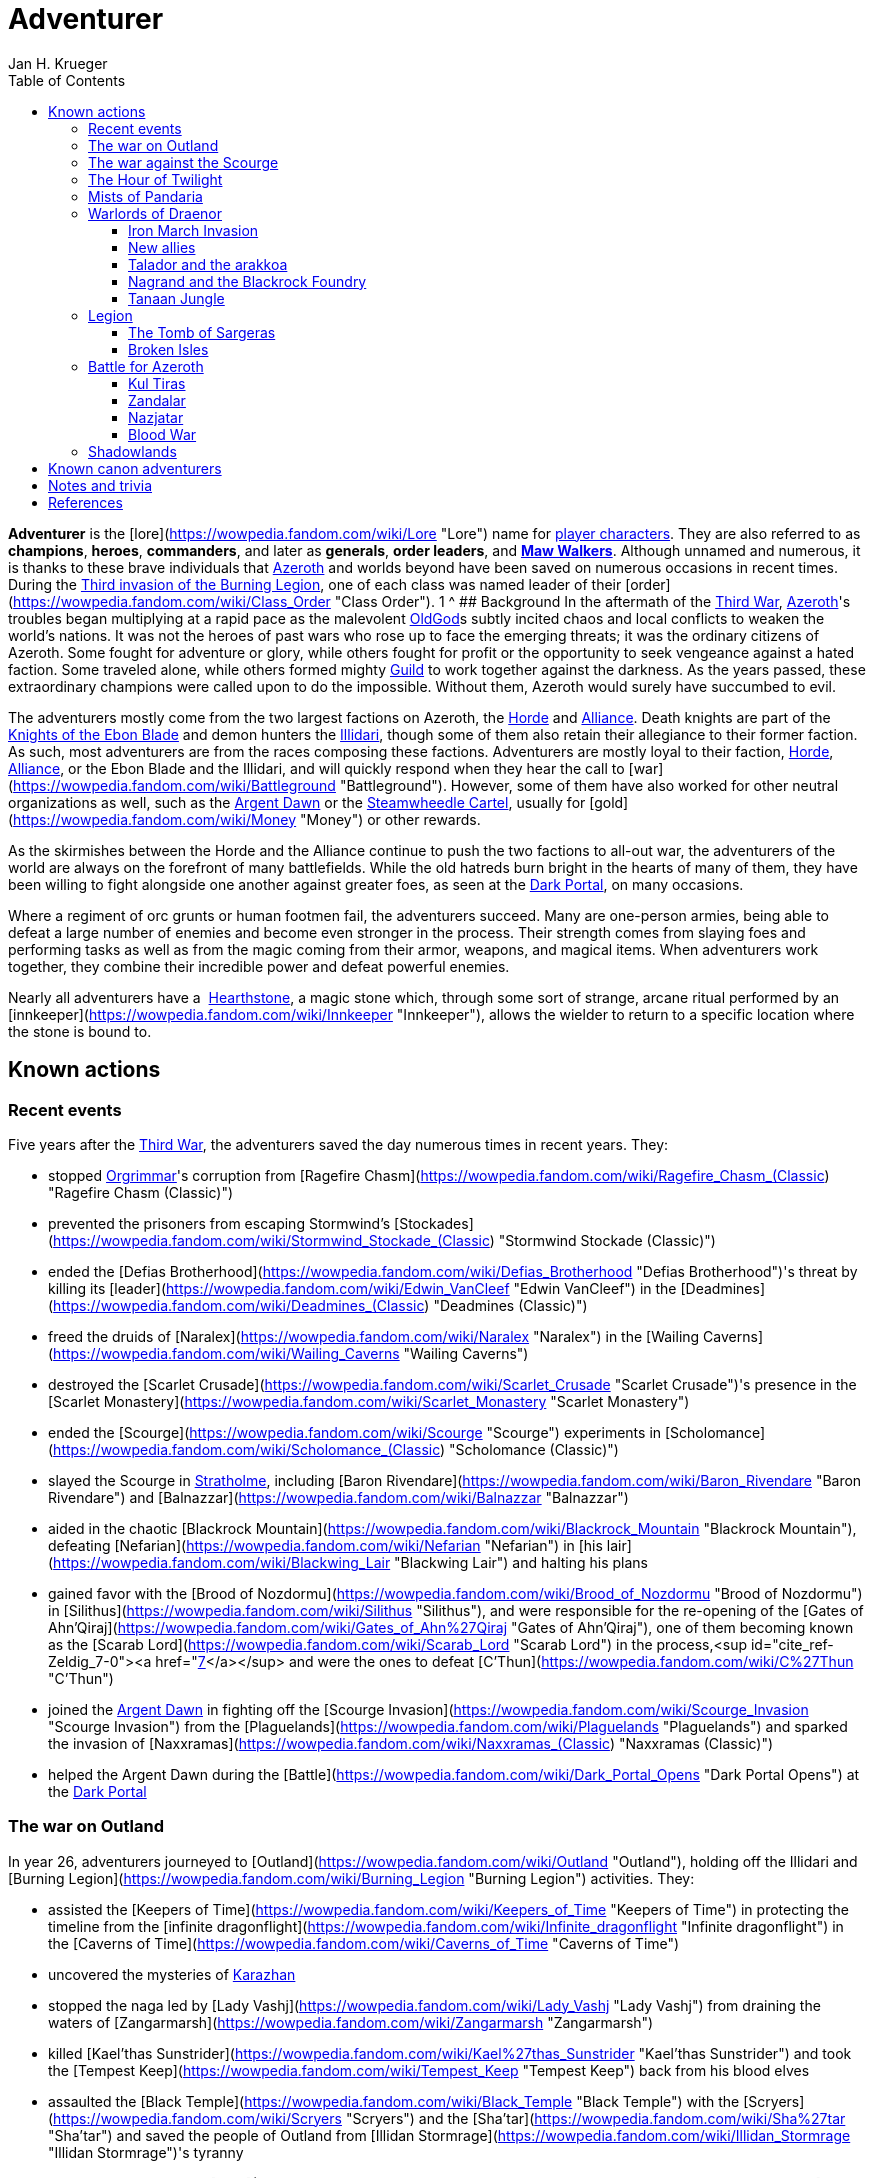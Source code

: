 = {subject}
Jan H. Krueger
:subject: Adventurer
:doctype: article
:confidentiality: Open
:listing-caption: Listing
:toc:
:toclevels: 3

**Adventurer** is the [lore](https://wowpedia.fandom.com/wiki/Lore "Lore") name for xref:PlayerCharacter.adoc[player characters]. They are also referred to as **champions**, **heroes**, **commanders**, and later as **generals**, **order leaders**, and **xref:MawWalker.adoc[Maw Walkers]**. Although unnamed and numerous, it is thanks to these brave individuals that xref:Azeroth.adoc[Azeroth] and worlds beyond have been saved on numerous occasions in recent times. During the xref:ThirdInvasionOfTheBurningLegion.adoc[Third invasion of the Burning Legion], one of each class was named leader of their [order](https://wowpedia.fandom.com/wiki/Class_Order "Class Order").
1   ^
## Background
In the aftermath of the xref:ThirdWar.adoc[Third War], xref:Azeroth.adoc[Azeroth]'s troubles began multiplying at a rapid pace as the malevolent xref:OldGod.adoc[OldGod]s subtly incited chaos and local conflicts to weaken the world's nations. It was not the heroes of past wars who rose up to face the emerging threats; it was the ordinary citizens of Azeroth. Some fought for adventure or glory, while others fought for profit or the opportunity to seek vengeance against a hated faction. Some traveled alone, while others formed mighty xref:Guild.adoc[Guild] to work together against the darkness. As the years passed, these extraordinary champions were called upon to do the impossible. Without them, Azeroth would surely have succumbed to evil.

The adventurers mostly come from the two largest factions on Azeroth, the xref:Horde.adoc[Horde] and xref:Alliance.adoc[Alliance]. Death knights are part of the xref:KnightsOfTheEbonBlade.adoc[Knights of the Ebon Blade] and demon hunters the xref:Illidari.adoc[Illidari], though some of them also retain their allegiance to their former faction. As such, most adventurers are from the races composing these factions. Adventurers are mostly loyal to their faction, xref:Horde.adoc[Horde], xref:Alliance.adoc[Alliance], or the Ebon Blade and the Illidari, and will quickly respond when they hear the call to [war](https://wowpedia.fandom.com/wiki/Battleground "Battleground"). However, some of them have also worked for other neutral organizations as well, such as the xref:ArgentDawn.adoc[Argent Dawn] or the xref:SteamwheedleCartel.adoc[Steamwheedle Cartel], usually for [gold](https://wowpedia.fandom.com/wiki/Money "Money") or other rewards.

As the skirmishes between the Horde and the Alliance continue to push the two factions to all-out war, the adventurers of the world are always on the forefront of many battlefields. While the old hatreds burn bright in the hearts of many of them, they have been willing to fight alongside one another against greater foes, as seen at the xref:DarkPortal.adoc[Dark Portal], on many occasions.

Where a regiment of orc grunts or human footmen fail, the adventurers succeed. Many are one-person armies, being able to defeat a large number of enemies and become even stronger in the process. Their strength comes from slaying foes and performing tasks as well as from the magic coming from their armor, weapons, and magical items. When adventurers work together, they combine their incredible power and defeat powerful enemies.

Nearly all adventurers have a  xref:Hearthstone.adoc[Hearthstone], a magic stone which, through some sort of strange, arcane ritual performed by an [innkeeper](https://wowpedia.fandom.com/wiki/Innkeeper "Innkeeper"), allows the wielder to return to a specific location where the stone is bound to.

## Known actions

### Recent events

Five years after the xref:ThirdWar.adoc[Third War], the adventurers saved the day numerous times in recent years. They:

-   stopped xref:Orgrimmar.adoc[Orgrimmar]'s corruption from [Ragefire Chasm](https://wowpedia.fandom.com/wiki/Ragefire_Chasm_(Classic) "Ragefire Chasm (Classic)")
-   prevented the prisoners from escaping Stormwind's [Stockades](https://wowpedia.fandom.com/wiki/Stormwind_Stockade_(Classic) "Stormwind Stockade (Classic)")
-   ended the [Defias Brotherhood](https://wowpedia.fandom.com/wiki/Defias_Brotherhood "Defias Brotherhood")'s threat by killing its [leader](https://wowpedia.fandom.com/wiki/Edwin_VanCleef "Edwin VanCleef") in the [Deadmines](https://wowpedia.fandom.com/wiki/Deadmines_(Classic) "Deadmines (Classic)")
-   freed the druids of [Naralex](https://wowpedia.fandom.com/wiki/Naralex "Naralex") in the [Wailing Caverns](https://wowpedia.fandom.com/wiki/Wailing_Caverns "Wailing Caverns")
-   destroyed the [Scarlet Crusade](https://wowpedia.fandom.com/wiki/Scarlet_Crusade "Scarlet Crusade")'s presence in the [Scarlet Monastery](https://wowpedia.fandom.com/wiki/Scarlet_Monastery "Scarlet Monastery")
-   ended the [Scourge](https://wowpedia.fandom.com/wiki/Scourge "Scourge") experiments in [Scholomance](https://wowpedia.fandom.com/wiki/Scholomance_(Classic) "Scholomance (Classic)")
-   slayed the Scourge in xref:Stratholme.adoc[Stratholme], including [Baron Rivendare](https://wowpedia.fandom.com/wiki/Baron_Rivendare "Baron Rivendare") and [Balnazzar](https://wowpedia.fandom.com/wiki/Balnazzar "Balnazzar")
-   aided in the chaotic [Blackrock Mountain](https://wowpedia.fandom.com/wiki/Blackrock_Mountain "Blackrock Mountain"), defeating [Nefarian](https://wowpedia.fandom.com/wiki/Nefarian "Nefarian") in [his lair](https://wowpedia.fandom.com/wiki/Blackwing_Lair "Blackwing Lair") and halting his plans
-   gained favor with the [Brood of Nozdormu](https://wowpedia.fandom.com/wiki/Brood_of_Nozdormu "Brood of Nozdormu") in [Silithus](https://wowpedia.fandom.com/wiki/Silithus "Silithus"), and were responsible for the re-opening of the [Gates of Ahn'Qiraj](https://wowpedia.fandom.com/wiki/Gates_of_Ahn%27Qiraj "Gates of Ahn'Qiraj"), one of them becoming known as the [Scarab Lord](https://wowpedia.fandom.com/wiki/Scarab_Lord "Scarab Lord") in the process,<sup id="cite_ref-Zeldig_7-0"><a href="https://wowpedia.fandom.com/wiki/Adventurer#cite_note-Zeldig-7">[7]</a></sup> and were the ones to defeat [C'Thun](https://wowpedia.fandom.com/wiki/C%27Thun "C'Thun")
-   joined the xref:ArgentDawn.adoc[Argent Dawn] in fighting off the [Scourge Invasion](https://wowpedia.fandom.com/wiki/Scourge_Invasion "Scourge Invasion") from the [Plaguelands](https://wowpedia.fandom.com/wiki/Plaguelands "Plaguelands") and sparked the invasion of [Naxxramas](https://wowpedia.fandom.com/wiki/Naxxramas_(Classic) "Naxxramas (Classic)")
-   helped the Argent Dawn during the [Battle](https://wowpedia.fandom.com/wiki/Dark_Portal_Opens "Dark Portal Opens") at the xref:DarkPortal.adoc[Dark Portal]

### The war on Outland

In year 26, adventurers journeyed to [Outland](https://wowpedia.fandom.com/wiki/Outland "Outland"), holding off the Illidari and [Burning Legion](https://wowpedia.fandom.com/wiki/Burning_Legion "Burning Legion") activities. They:

-   assisted the [Keepers of Time](https://wowpedia.fandom.com/wiki/Keepers_of_Time "Keepers of Time") in protecting the timeline from the [infinite dragonflight](https://wowpedia.fandom.com/wiki/Infinite_dragonflight "Infinite dragonflight") in the [Caverns of Time](https://wowpedia.fandom.com/wiki/Caverns_of_Time "Caverns of Time")
-   uncovered the mysteries of xref:Karazhan.adoc[Karazhan]
-   stopped the naga led by [Lady Vashj](https://wowpedia.fandom.com/wiki/Lady_Vashj "Lady Vashj") from draining the waters of [Zangarmarsh](https://wowpedia.fandom.com/wiki/Zangarmarsh "Zangarmarsh")
-   killed [Kael'thas Sunstrider](https://wowpedia.fandom.com/wiki/Kael%27thas_Sunstrider "Kael'thas Sunstrider") and took the [Tempest Keep](https://wowpedia.fandom.com/wiki/Tempest_Keep "Tempest Keep") back from his blood elves
-   assaulted the [Black Temple](https://wowpedia.fandom.com/wiki/Black_Temple "Black Temple") with the [Scryers](https://wowpedia.fandom.com/wiki/Scryers "Scryers") and the [Sha'tar](https://wowpedia.fandom.com/wiki/Sha%27tar "Sha'tar") and saved the people of Outland from [Illidan Stormrage](https://wowpedia.fandom.com/wiki/Illidan_Stormrage "Illidan Stormrage")'s tyranny
-   (some) were blessed by [A'dal](https://wowpedia.fandom.com/wiki/A%27dal "A'dal") himself and granted the title of [Hand of A'dal](https://wowpedia.fandom.com/wiki/Hand_of_A%27dal "Hand of A'dal").<sup id="cite_ref-Zeldig_7-1"><a href="https://wowpedia.fandom.com/wiki/Adventurer#cite_note-Zeldig-7">[7]</a></sup>
-   prevented another large-scale invasion of Azeroth by the Burning Legion when they fought alongside the [Shattered Sun Offensive](https://wowpedia.fandom.com/wiki/Shattered_Sun_Offensive "Shattered Sun Offensive") to repel [Kil'jaeden](https://wowpedia.fandom.com/wiki/Kil%27jaeden "Kil'jaeden"), and restore the [Sunwell](https://wowpedia.fandom.com/wiki/Sunwell "Sunwell")

### The war against the Scourge

In year 27, adventurers:

-   fought the xref:Scourge.adoc[Scourge] in xref:Northrend.adoc[Northrend]
-   participated in the xref:NexusWar.adoc[Nexus War]
-   drove back the xref:OldGod.adoc[OldGod] xref:YoggSaron.adoc[Yogg-Saron] with the help of the xref:Alliance.adoc[Alliance], the xref:Horde.adoc[Horde] and the xref:KirinTor.adoc[Kirin Tor]
-   braved the [Argent Tournament](https://wowpedia.fandom.com/wiki/Argent_Tournament "Argent Tournament")
-   participated in the assault on [Icecrown Citadel](https://wowpedia.fandom.com/wiki/Icecrown_Citadel "Icecrown Citadel"), which culminated in the defeat of the [Lich King](https://wowpedia.fandom.com/wiki/Lich_King "Lich King") alongside [Tirion Fordring](https://wowpedia.fandom.com/wiki/Tirion_Fordring "Tirion Fordring") and the [Ashen Verdict](https://wowpedia.fandom.com/wiki/Ashen_Verdict "Ashen Verdict").
    -   The Lich King originally planned to lure the adventurers and kill them in order to raise them as his champions which he would send to conquer Azeroth.<sup id="cite_ref-8"><a href="https://wowpedia.fandom.com/wiki/Adventurer#cite_note-8">[8]</a></sup>
-   made great strides ingratiating the mortal races to the [dragonflights](https://wowpedia.fandom.com/wiki/Dragonflight "Dragonflight") by:
    -   helping prevent the remains of the giant [Galakrond](https://wowpedia.fandom.com/wiki/Galakrond "Galakrond") from being unearthed by the Scourge
    -   destroyed a clutch of twisted progeny of [Deathwing](https://wowpedia.fandom.com/wiki/Deathwing "Deathwing"), [twilight dragons](https://wowpedia.fandom.com/wiki/Twilight_dragonflight "Twilight dragonflight"), in the [Obsidian Sanctum](https://wowpedia.fandom.com/wiki/Obsidian_Sanctum "Obsidian Sanctum")
    -   defeating the [Black dragonflight](https://wowpedia.fandom.com/wiki/Black_dragonflight "Black dragonflight") and their commander [Halion](https://wowpedia.fandom.com/wiki/Halion "Halion") at the [Ruby Sanctum](https://wowpedia.fandom.com/wiki/Ruby_Sanctum "Ruby Sanctum") and saving the [red dragonflight](https://wowpedia.fandom.com/wiki/Red_dragonflight "Red dragonflight")'s eggs
-   participated in the liberation of the [Echo Isles](https://wowpedia.fandom.com/wiki/Zalazane%27s_Fall "Zalazane's Fall") and [Gnomeregan](https://wowpedia.fandom.com/wiki/Operation:_Gnomeregan "Operation: Gnomeregan")

### The Hour of Twilight

[![Cataclysm](https://static.wikia.nocookie.net/wowpedia/images/e/ef/Cata-Logo-Small.png/revision/latest?cb=20120818171714)](https://wowpedia.fandom.com/wiki/World_of_Warcraft:_Cataclysm "Cataclysm") **This section concerns content related to _[Cataclysm](https://wowpedia.fandom.com/wiki/World_of_Warcraft:_Cataclysm "World of Warcraft: Cataclysm")_.**

After the battle-hardened adventurers of Azeroth triumphed against the Scourge, another major threat arose in year 28, the return of [Deathwing](https://wowpedia.fandom.com/wiki/Deathwing "Deathwing"). Adventurers thus:

-   fought off the elementals of Azeroth's invasion called the [Elemental Unrest](https://wowpedia.fandom.com/wiki/Elemental_Unrest "Elemental Unrest")
-   summoned back into Azeroth the [Ancients](https://wowpedia.fandom.com/wiki/Ancient_Guardian "Ancient Guardian") to aid in defense of [Hyjal](https://wowpedia.fandom.com/wiki/Mount_Hyjal "Mount Hyjal") against [Ragnaros](https://wowpedia.fandom.com/wiki/Ragnaros "Ragnaros")'s forces
-   pushed the Twilight's Hammer out of [Mount Hyjal](https://wowpedia.fandom.com/wiki/Mount_Hyjal "Mount Hyjal")
-   joined forces with [Thrall](https://wowpedia.fandom.com/wiki/Thrall "Thrall") and the [Earthen Ring](https://wowpedia.fandom.com/wiki/Earthen_Ring "Earthen Ring") to repair the [World Pillar](https://wowpedia.fandom.com/wiki/World_Pillar "World Pillar"), battling the Twilight's Hammer in [Deepholm](https://wowpedia.fandom.com/wiki/Deepholm "Deepholm") to recover the broken pieces, while renewing trust between [Therazane](https://wowpedia.fandom.com/wiki/Therazane "Therazane") and the mortal races.
-   the [naga](https://wowpedia.fandom.com/wiki/Naga "Naga"), allied with Deathwing and the Twilight's Hammer, began waging a war against xref:Neptulon.adoc[Neptulon], in an effort to take control of the seas themselves. The Naga invaded the [Abyssal Maw](https://wowpedia.fandom.com/wiki/Abyssal_Maw "Abyssal Maw") and forced Neptulon into hiding with the help the kraken of [Ozumat](https://wowpedia.fandom.com/wiki/Ozumat "Ozumat"). Inside the Abyssal Maw, heroes helped Neptulon as he cleansed the waters, defeating the kraken who fled the battle.
-   after having allied with [those who refused the gift](https://wowpedia.fandom.com/wiki/Ramkahen_tribe "Ramkahen tribe") of [Al'Akir](https://wowpedia.fandom.com/wiki/Al%27Akir "Al'Akir") against [those who accepted it](https://wowpedia.fandom.com/wiki/Neferset_tribe "Neferset tribe"), adventurers managed to bring the fight into the [elemental lord's lair](https://wowpedia.fandom.com/wiki/Throne_of_the_Four_Winds "Throne of the Four Winds") and slew him
-   besieged the dire [Twilight Citadel](https://wowpedia.fandom.com/wiki/Twilight_Citadel "Twilight Citadel"), entrance to the [Bastion of Twilight](https://wowpedia.fandom.com/wiki/Bastion_of_Twilight "Bastion of Twilight"), and made it to xref:Chogall.adoc[Cho'gall], killing him and afterwards [Sinestra](https://wowpedia.fandom.com/wiki/Sinestra "Sinestra") who was hidden under the great spire
-   in the midst of this crisis, the xref:Zandalari.adoc[Zandalari], with their homeland destroyed by the xref:CataclysmEvent.adoc[cataclysm], united many of the trolls, seeking to create another [Troll Empire](https://wowpedia.fandom.com/wiki/Troll#The_Twin_Empires "Troll"). Thanks to the warning of [Vol'jin](https://wowpedia.fandom.com/wiki/Vol%27jin "Vol'jin") and the [Darkspear tribe](https://wowpedia.fandom.com/wiki/Darkspear_tribe "Darkspear tribe"), the adventurers managed to stop them and launched invasions of [Zul'Aman](https://wowpedia.fandom.com/wiki/Zul%27Aman "Zul'Aman") and [Zul'Gurub](https://wowpedia.fandom.com/wiki/Zul%27Gurub "Zul'Gurub")
-   [Malfurion Stormrage](https://wowpedia.fandom.com/wiki/Malfurion_Stormrage "Malfurion Stormrage"), [Hamuul Runetotem](https://wowpedia.fandom.com/wiki/Hamuul_Runetotem "Hamuul Runetotem") and [Cenarius](https://wowpedia.fandom.com/wiki/Cenarius "Cenarius") led a charge against Ragnaros in [Sulfuron Spire](https://wowpedia.fandom.com/wiki/Sulfuron_Spire "Sulfuron Spire"), driving him back to the [Firelands](https://wowpedia.fandom.com/wiki/Firelands "Firelands")<sup id="cite_ref-9"><a href="https://wowpedia.fandom.com/wiki/Adventurer#cite_note-9">[9]</a></sup>
-   adventurers then helped the [Avengers of Hyjal](https://wowpedia.fandom.com/wiki/Avengers_of_Hyjal "Avengers of Hyjal") at the [Molten Front](https://wowpedia.fandom.com/wiki/Molten_Front "Molten Front")
-   assaulted the Firelord himself on his throne, killing him once and for all
-   helped xref:Kalecgos.adoc[Kalecgos] of the [Blue Dragonflight](https://wowpedia.fandom.com/wiki/Blue_Dragonflight "Blue Dragonflight") expose [Arygos](https://wowpedia.fandom.com/wiki/Arygos "Arygos")'s betrayal, allowing Kalec to be chosen as the new Aspect of Magic
-   went back to the past and retrieved the [Demon Soul](https://wowpedia.fandom.com/wiki/Demon_Soul "Demon Soul")
-   defeated the leader of the [infinite dragonflight](https://wowpedia.fandom.com/wiki/Infinite_dragonflight "Infinite dragonflight"), xref:Murozond.adoc[Murozond]
-   helped [Thrall](https://wowpedia.fandom.com/wiki/Hour_of_Twilight_(instance) "Hour of Twilight (instance)") reach the Aspects, since Deathwing, aware of the [Dragon Aspects](https://wowpedia.fandom.com/wiki/Dragon_Aspects "Dragon Aspects")' intentions, had launched a massive assault on [Wyrmrest Temple](https://wowpedia.fandom.com/wiki/Wyrmrest_Temple "Wyrmrest Temple") to prevent Thrall from handing them the Dragon Soul.
-   using a powerful [Alliance gunship](https://wowpedia.fandom.com/wiki/The_Skyfire "The Skyfire"), got on the [back of the mighty aspect](https://wowpedia.fandom.com/wiki/Spine_of_Deathwing "Spine of Deathwing"), dismantled his armor, and allowed Thrall to blast a hole through his chest with the Dragon Soul. With the assistance of Thrall and the Dragon Aspects, they defeated the fallen Aspect for good.

### Mists of Pandaria

Immediately after the fall of Deathwing and his servants, the adventurers' respective leaders dedicated their factions [completely to war](https://wowpedia.fandom.com/wiki/Alliance-Horde_war "Alliance-Horde war"). The agents of the Horde infiltrated [Theramore](https://wowpedia.fandom.com/wiki/Theramore "Theramore"), resulting in its utter destruction. They later accidentally rediscovered the mythical and long-forgotten lands of [Pandaria](https://wowpedia.fandom.com/wiki/Pandaria "Pandaria"), a continent far to the south that had until now been shrouded in magical mists and touched by the ancient malevolence known only as the [sha](https://wowpedia.fandom.com/wiki/Sha "Sha").

With both factions landing on Pandaria, adventurers rediscovered the ancient xref:Pandaren.adoc[Pandaren], whose wisdom helped guide them to new destinies: the [Pandaren Empire](https://wowpedia.fandom.com/wiki/Pandaren_Empire "Pandaren Empire")'s ancient enemy, the [Mantid](https://wowpedia.fandom.com/wiki/Mantid "Mantid"), and their legendary oppressors, the enigmatic [mogu](https://wowpedia.fandom.com/wiki/Mogu "Mogu").

As conflicts heated up between the Alliance and Horde, the land changed over time, with subsequent events escalating the conflict between Alliance leader [Varian Wrynn](https://wowpedia.fandom.com/wiki/Varian_Wrynn "Varian Wrynn") and the increasingly unbalanced Horde Warchief [Garrosh Hellscream](https://wowpedia.fandom.com/wiki/Garrosh_Hellscream "Garrosh Hellscream"), eventually leading to a schism within the Horde itself.

As civil war wracked the Horde, the Alliance and those in the Horde opposed to Hellscream's violent uprising [joined forces](https://wowpedia.fandom.com/wiki/Escalation "Escalation") to take [the battle directly to the enemy](https://wowpedia.fandom.com/wiki/Siege_of_Orgrimmar "Siege of Orgrimmar"), leading to direct confrontation with Hellscream and his Sha-touched allies in a concluding showdown deep within the bowels of Orgrimmar itself.

### Warlords of Draenor

#### Iron March Invasion

Months after Garrosh Hellscream's mysterious escape from his trial, the Dark Portal suddenly turned red and a seemingly endless and technologically advanced army of orcs calling itself the [Iron Horde](https://wowpedia.fandom.com/wiki/Iron_Horde "Iron Horde") poured through it into the [Blasted Lands](https://wowpedia.fandom.com/wiki/Blasted_Lands "Blasted Lands"). The combined forces of the Alliance and Horde were able to push the invasion back to the portal and break through to the other side, along with [Thrall](https://wowpedia.fandom.com/wiki/Thrall "Thrall"), [Khadgar](https://wowpedia.fandom.com/wiki/Khadgar "Khadgar"), and a number of other heroes of Azeroth. On the other side of the portal they recognized Draenor - not the broken world of Outland, but a living, breathing world free of fel corruption — and an even more massive army than they imagined. Securing the immediate area, it was discovered that [Gul'dan](https://wowpedia.fandom.com/wiki/Gul%27dan_(alternate_universe) "Gul'dan (alternate universe)"), [Teron'gor](https://wowpedia.fandom.com/wiki/Teron%27gor "Teron'gor"), and [Cho'gall](https://wowpedia.fandom.com/wiki/Cho%27gall_(alternate_universe) "Cho'gall (alternate universe)") were imprisoned beneath and their fel magic was powering the portal to Azeroth. In a decision that would later have dire consequences, the champions chose to release the warlocks, disabling the portal.

As the Iron Horde fell upon them in insurmountable numbers, the champions fled through the [Tanaan Jungle](https://wowpedia.fandom.com/wiki/Tanaan_Jungle "Tanaan Jungle"). The leaders of this Iron Horde brought their forces to bear against the intruders in pursuit. Chieftains [Kilrogg Deadeye](https://wowpedia.fandom.com/wiki/Kilrogg_Deadeye_(alternate_universe) "Kilrogg Deadeye (alternate universe)") of the [Bleeding Hollow](https://wowpedia.fandom.com/wiki/Bleeding_Hollow_clan_(alternate_universe) "Bleeding Hollow clan (alternate universe)"), [Kargath Bladefist](https://wowpedia.fandom.com/wiki/Kargath_Bladefist_(alternate_universe) "Kargath Bladefist (alternate universe)") of the [Shattered Hand](https://wowpedia.fandom.com/wiki/Shattered_Hand_clan_(alternate_universe) "Shattered Hand clan (alternate universe)"), [Ner'zhul](https://wowpedia.fandom.com/wiki/Ner%27zhul_(alternate_universe) "Ner'zhul (alternate universe)") of the [Shadowmoon](https://wowpedia.fandom.com/wiki/Shadowmoon_clan_(alternate_universe) "Shadowmoon clan (alternate universe)"), [Blackhand](https://wowpedia.fandom.com/wiki/Blackhand_(alternate_universe) "Blackhand (alternate universe)") of the [Blackrock](https://wowpedia.fandom.com/wiki/Blackrock_clan_(alternate_universe) "Blackrock clan (alternate universe)") and the Warchief above them all [Grommash Hellscream](https://wowpedia.fandom.com/wiki/Grommash_Hellscream_(alternate_universe) "Grommash Hellscream (alternate universe)") of the [Warsong](https://wowpedia.fandom.com/wiki/Warsong_clan_(alternate_universe) "Warsong clan (alternate universe)") attacked the champions with their armies. In spite of the Iron Horde's defenses, the champions were able to destroy the Dark Portal on the Draenor side, buying time for leaders back in Azeroth to develop a plan to defeat the new enemies.

#### New allies

Surrounded by the Iron Horde, the champions fled to other parts of Draenor to find allies on the savage world, the Alliance champions to the draenei of [Shadowmoon Valley](https://wowpedia.fandom.com/wiki/Shadowmoon_Valley_(alternate_universe) "Shadowmoon Valley (alternate universe)"), and the Horde champions to the orcs of [Frostfire Ridge](https://wowpedia.fandom.com/wiki/Frostfire_Ridge "Frostfire Ridge") that they learned had not joined the Iron Horde. Adventurers established [garrisons](https://wowpedia.fandom.com/wiki/Garrison "Garrison") in the respective areas, and as they did so, it became clear that the Iron Horde may have invaded Azeroth prematurely, as they had not fully secured Draenor yet. Alliance champions broke through the siege of [Karabor](https://wowpedia.fandom.com/wiki/Karabor "Karabor") while Horde champions cut off the Iron Horde's advance in [Thunder Pass](https://wowpedia.fandom.com/wiki/Thunder_Pass "Thunder Pass"). The defeat of the Shadowmoon clan in the [Defense of Karabor](https://wowpedia.fandom.com/wiki/Defense_of_Karabor "Defense of Karabor") provided the opportunity for adventurers of both factions to push further into the [Anguish Fortress](https://wowpedia.fandom.com/wiki/Anguish_Fortress "Anguish Fortress") into the [Shadowmoon Burial Grounds](https://wowpedia.fandom.com/wiki/Shadowmoon_Burial_Grounds "Shadowmoon Burial Grounds"), where they defeated the first of the mighty Warlords Ner'zhul.

With their new allies, both factions' champions pushed north to [Gorgrond](https://wowpedia.fandom.com/wiki/Gorgrond "Gorgrond") in the hopes of bringing the fight to the Iron Horde's facilities in the region. The champions discovered powerful [Titan](https://wowpedia.fandom.com/wiki/Titan "Titan") artifacts and used them to break the Iron Horde's defenses at the [Iron Docks](https://wowpedia.fandom.com/wiki/Iron_Docks "Iron Docks") and eventually took the facility and the nearby [Grimrail Depot](https://wowpedia.fandom.com/wiki/Grimrail_Depot "Grimrail Depot"). The champions also destroyed the Kirin Tor camp in the [Everbloom](https://wowpedia.fandom.com/wiki/Everbloom "Everbloom"), which had been infested by the native [Primals](https://wowpedia.fandom.com/wiki/Primals "Primals") hostile to both sides.

#### Talador and the arakkoa

The champions continued to augment their forces with heroes from Draenor and Azeroth and expanded their garrisons to formidable fortresses for the battle ahead. Both then pushed into the heart of the continent, [Talador](https://wowpedia.fandom.com/wiki/Talador "Talador"), where they liberated [Shattrath City](https://wowpedia.fandom.com/wiki/Shattrath_City_(alternate_universe) "Shattrath City (alternate universe)") from the Iron Horde's forces under the command of [Orgrim Doomhammer](https://wowpedia.fandom.com/wiki/Orgrim_Doomhammer_(alternate_universe) "Orgrim Doomhammer (alternate universe)") and Blackhand. During the battle, Blackhand killed Doomhammer for insubordination, but even as his fleet lay broken he escaped back to Gorgrond. The champions then pushed south to break the siege of [Auchindoun](https://wowpedia.fandom.com/wiki/Auchindoun_(alternate_universe) "Auchindoun (alternate universe)") by [Gul'dan](https://wowpedia.fandom.com/wiki/Gul%27dan_(alternate_universe) "Gul'dan (alternate universe)"), [Teron'gor](https://wowpedia.fandom.com/wiki/Teron%27gor "Teron'gor") and their allies who had intended to use the souls in repose there for their own ends.

The champions then traveled even further south to the [Spires of Arak](https://wowpedia.fandom.com/wiki/Spires_of_Arak "Spires of Arak") to assist the [Arakkoa Outcasts](https://wowpedia.fandom.com/wiki/Arakkoa_Outcasts "Arakkoa Outcasts") in their insurgency against the [Adherents of Rukhmar](https://wowpedia.fandom.com/wiki/Adherents_of_Rukhmar "Adherents of Rukhmar"). The Adherents' leader, [High Sage Viryx](https://wowpedia.fandom.com/wiki/High_Sage_Viryx "High Sage Viryx"), was defeated in [Skyreach](https://wowpedia.fandom.com/wiki/Skyreach "Skyreach"), and the Outcasts summoned the spirit of [Terokk](https://wowpedia.fandom.com/wiki/Terokk_(alternate_universe) "Terokk (alternate universe)") to help the champions repel the advance of the Shattered Hand into the region. Kargath Bladefist, however, was able to defeat Terokk even as his forces were forced to retreat.

#### Nagrand and the Blackrock Foundry

The champions then advanced west to the rolling plains of Nagrand, where they found the Warsong clan led by the fugitive Garrosh from their own world, who had forged an alliance with the [Gorian Empire](https://wowpedia.fandom.com/wiki/Gorian_Empire "Gorian Empire") capital of [Highmaul](https://wowpedia.fandom.com/wiki/Highmaul "Highmaul"). The champions pushed into the Warsong capital of [Grommashar](https://wowpedia.fandom.com/wiki/Grommashar "Grommashar") but were subdued by Garrosh. [Thrall](https://wowpedia.fandom.com/wiki/Thrall "Thrall") rescued the defeated champions and killed Garrosh in [mak'gora](https://wowpedia.fandom.com/wiki/Mak%27gora "Mak'gora"). The champions then turned their attention to [Oshu'gun](https://wowpedia.fandom.com/wiki/Oshu%27gun_(alternate_universe) "Oshu'gun (alternate universe)") and the [Pale](https://wowpedia.fandom.com/wiki/Pale "Pale") under the leadership of xref:Chogall.adoc[Cho'gall]. The champions defeated the Pale, but Cho'gall managed to escape. The defeat of the Warsong left the Iron Horde in disarray in the area, opening an opportunity for the champions to invade Highmaul. Kargath Bladefist made a last-ditch attempt to defeat the champions, an attempt which cost him his life and became the second Warlord to fall. The defeat of Highmaul's leader [Imperator Mar'gok](https://wowpedia.fandom.com/wiki/Imperator_Mar%27gok_(alternate_universe) "Imperator Mar'gok (alternate universe)") brought an end to Highmaul's support for the Iron Horde, as well as an end to the ogre threat. In fury, Cho'gall also attacked the champions, but was brought down by the same champions who defeated Mar'gok.

With Nagrand secured, the champions returned to Gorgrond to lay siege to the [Blackrock Foundry](https://wowpedia.fandom.com/wiki/Blackrock_Foundry "Blackrock Foundry"). Deep in the bowels of the Foundry, the champions defeated Blackhand, the third Warlord to fall.

#### Tanaan Jungle

With the Iron Horde defeated in most outlying areas, Gul'dan was able to seize control of its remaining army, now calling itself the Fel Horde. The champions then invaded the Tanaan Jungle to attack [Hellfire Citadel](https://wowpedia.fandom.com/wiki/Hellfire_Citadel_(alternate_universe) "Hellfire Citadel (alternate universe)"). Here they slew the last member of the original Warlords, Kilrogg Deadeye, and destroyed the mutated abomination Teron'gor had become in the aftermath of the events in Auchindoun. Further on, they defeated the newly "cured" [Shadow-Sage Iskar](https://wowpedia.fandom.com/wiki/Shadow-Sage_Iskar "Shadow-Sage Iskar"), rescued Grommash from the grip of the Burning Legion, struck down the revived [Mannoroth](https://wowpedia.fandom.com/wiki/Mannoroth "Mannoroth"), and ultimately stopped [Archimonde](https://wowpedia.fandom.com/wiki/Archimonde "Archimonde")'s attempt to destroy the world.

### Legion

[![Legion](https://static.wikia.nocookie.net/wowpedia/images/f/fd/Legion-Logo-Small.png/revision/latest?cb=20150808040028)](https://wowpedia.fandom.com/wiki/World_of_Warcraft:_Legion "Legion") **This section concerns content related to _[Legion](https://wowpedia.fandom.com/wiki/World_of_Warcraft:_Legion "World of Warcraft: Legion")_.**

#### The Tomb of Sargeras

As [alternate Gul'dan](https://wowpedia.fandom.com/wiki/Gul%27dan_(alternate_universe) "Gul'dan (alternate universe)") was thinking about betraying the Burning Legion in the [Tomb of Sargeras](https://wowpedia.fandom.com/wiki/Tomb_of_Sargeras "Tomb of Sargeras") like his [counterpart](https://wowpedia.fandom.com/wiki/Gul%27dan "Gul'dan") did, the horrific realization that all the adventurers of Azeroth would then try to kill him made him choose to stand with the demon army instead.<sup id="cite_ref-10"><a href="https://wowpedia.fandom.com/wiki/Adventurer#cite_note-10">[10]</a></sup>

#### Broken Isles

_Main article: [Class Order](https://wowpedia.fandom.com/wiki/Class_Order "Class Order")_

With the advent of the xref:ThirdInvasionOfTheBurningLegion.adoc[Third invasion of the Burning Legion], adventurers from all around Azeroth stepped forward. Those strong enough to brave the demonic army resurrected long-forgotten [class orders](https://wowpedia.fandom.com/wiki/Class_Order "Class Order") or became champions of the old. Wielding powerful legendary [weapons](https://wowpedia.fandom.com/wiki/Artifact "Artifact"), these adventurers were chosen to marshal a resistance against the [Legion](https://wowpedia.fandom.com/wiki/Burning_Legion "Burning Legion"). Of these few, twelve champions from both the xref:Alliance.adoc[Alliance] and the xref:Horde.adoc[Horde] stepped forward to protect Azeroth, and brought together many notable heroes to serve alongside them.


The player-character adventurer is known among the [Burning Legion](https://wowpedia.fandom.com/wiki/Burning_Legion "Burning Legion") itself, and their power is impressive according to [Illidan Stormrage](https://wowpedia.fandom.com/wiki/Illidan_Stormrage "Illidan Stormrage").<sup id="cite_ref-11"><a href="https://wowpedia.fandom.com/wiki/Adventurer#cite_note-11">[11]</a></sup>

They confronted the evils of the eredar homeworld of [Argus](https://wowpedia.fandom.com/wiki/Argus "Argus"), taking down the Legion's commanders, and defeated the titan [Argus](https://wowpedia.fandom.com/wiki/Argus_(titan) "Argus (titan)") with the aid of the [Pantheon](https://wowpedia.fandom.com/wiki/Pantheon "Pantheon"). After [Sargeras](https://wowpedia.fandom.com/wiki/Sargeras "Sargeras")'s imprisonment and the [wounding](https://wowpedia.fandom.com/wiki/Silithus:_The_Wound "Silithus: The Wound") of the world, the Speaker of Azeroth, [Magni Bronzebeard](https://wowpedia.fandom.com/wiki/Magni_Bronzebeard "Magni Bronzebeard"), showed the champions how to use their [artifact](https://wowpedia.fandom.com/wiki/Artifact "Artifact") weapons and absorb the corrupting energy of the [Sword of Sargeras](https://wowpedia.fandom.com/wiki/Sword_of_Sargeras "Sword of Sargeras").

### Battle for Azeroth

<table><tbody><tr><td><a href="https://static.wikia.nocookie.net/wowpedia/images/f/fe/Stub.png/revision/latest?cb=20101107135721"><img alt="" decoding="async" loading="lazy" width="17" height="20" data-image-name="Stub.png" data-image-key="Stub.png" data-src="https://static.wikia.nocookie.net/wowpedia/images/f/fe/Stub.png/revision/latest/scale-to-width-down/17?cb=20101107135721" src="https://static.wikia.nocookie.net/wowpedia/images/f/fe/Stub.png/revision/latest/scale-to-width-down/17?cb=20101107135721"></a></td><td>This section is <b>a <a href="https://wowpedia.fandom.com/wiki/Lore" title="Lore">lore</a> stub</b>.</td></tr></tbody></table>

As Azeroth was endangered by its wounds, she and [Magni Bronzebeard](https://wowpedia.fandom.com/wiki/Magni_Bronzebeard "Magni Bronzebeard") declared some of the planet's worthiest heroes to be Champions of Azeroth, entrusting them each with an [Heart of Azeroth](https://wowpedia.fandom.com/wiki/Heart_of_Azeroth "Heart of Azeroth"). Those mighty protectors sought to absorb [Azerite](https://wowpedia.fandom.com/wiki/Azerite "Azerite") with their medallions.<sup id="cite_ref-12"><a href="https://wowpedia.fandom.com/wiki/Adventurer#cite_note-12">[12]</a></sup>

#### Kul Tiras

An xref:Alliance.adoc[Alliance] emissary went with [Jaina Proudmoore](https://wowpedia.fandom.com/wiki/Jaina_Proudmoore "Jaina Proudmoore") to attempt to bring [Kul Tiras](https://wowpedia.fandom.com/wiki/Kul_Tiras_(kingdom) "Kul Tiras (kingdom)") back into the Alliance. However, both the emissary and Jaina were incarcerated upon their arrival in [Boralus](https://wowpedia.fandom.com/wiki/Boralus "Boralus"), the emissary being sent to [Tol Dagor](https://wowpedia.fandom.com/wiki/Tol_Dagor "Tol Dagor"). They were then broken from the prison by the efforts of [Taelia](https://wowpedia.fandom.com/wiki/Taelia "Taelia"), [Flynn Fairwind](https://wowpedia.fandom.com/wiki/Flynn_Fairwind "Flynn Fairwind"), and [Cyrus Crestfall](https://wowpedia.fandom.com/wiki/Cyrus_Crestfall "Cyrus Crestfall"), taking them back to Boralus.

[Halford Wyrmbane](https://wowpedia.fandom.com/wiki/Halford_Wyrmbane "Halford Wyrmbane") specifically requested the adventurer by name.<sup id="cite_ref-13"><a href="https://wowpedia.fandom.com/wiki/Adventurer#cite_note-13">[13]</a></sup> So did [Master Mathias Shaw](https://wowpedia.fandom.com/wiki/Master_Mathias_Shaw "Master Mathias Shaw") and [Falstad Wildhammer](https://wowpedia.fandom.com/wiki/Falstad_Wildhammer "Falstad Wildhammer").<sup id="cite_ref-14"><a href="https://wowpedia.fandom.com/wiki/Adventurer#cite_note-14">[14]</a></sup>

Adventurers were needed to kill wolves in Stormsong.<sup id="cite_ref-15"><a href="https://wowpedia.fandom.com/wiki/Adventurer#cite_note-15">[15]</a></sup> In [Drustvar](https://wowpedia.fandom.com/wiki/Drustvar "Drustvar"), a group of children formed the [Adventurer's Society](https://wowpedia.fandom.com/wiki/Adventurer%27s_Society "Adventurer's Society") to find treasures.

#### Zandalar

[![](https://static.wikia.nocookie.net/wowpedia/images/6/64/Horde_Adventurers_Zandalar.jpg/revision/latest/scale-to-width-down/180?cb=20180920141428)](https://static.wikia.nocookie.net/wowpedia/images/6/64/Horde_Adventurers_Zandalar.jpg/revision/latest?cb=20180920141428)

A group of xref:Horde.adoc[Horde] adventurers in [Zandalar](https://wowpedia.fandom.com/wiki/Zandalar "Zandalar").

A xref:Horde.adoc[Horde] adventurer accompanied an elite team in infiltrating the [Stormwind Stockades](https://wowpedia.fandom.com/wiki/Stormwind_Stockades "Stormwind Stockades") in [Stormwind City](https://wowpedia.fandom.com/wiki/Stormwind_City "Stormwind City") to rescue [Princess Talanji](https://wowpedia.fandom.com/wiki/Princess_Talanji "Princess Talanji") and [Zul the Prophet](https://wowpedia.fandom.com/wiki/Zul_the_Prophet "Zul the Prophet"), under orders from [Lady Sylvanas Windrunner](https://wowpedia.fandom.com/wiki/Lady_Sylvanas_Windrunner "Lady Sylvanas Windrunner"), to add the strength of the [Zandalari](https://wowpedia.fandom.com/wiki/Zandalari_Empire "Zandalari Empire") [fleet](https://wowpedia.fandom.com/wiki/Golden_Fleet "Golden Fleet") into the Horde's strength. Upon escaping the human city, Talanji brought them to the Zandalari capital of [Dazar'alor](https://wowpedia.fandom.com/wiki/Dazar%27alor "Dazar'alor") to meet with her father, [King Rastakhan](https://wowpedia.fandom.com/wiki/King_Rastakhan "King Rastakhan"). Rastakhan proceeded to name the adventurer Speaker of the Horde for the Zandalari.

The Speaker of the Horde accompanied Talanji on an expedition to [Nazmir](https://wowpedia.fandom.com/wiki/Nazmir "Nazmir"), in order to combat the [blood troll](https://wowpedia.fandom.com/wiki/Blood_troll "Blood troll") threat. They also personally slew the corrupted [loa](https://wowpedia.fandom.com/wiki/Loa "Loa") [Hir'eek](https://wowpedia.fandom.com/wiki/Hir%27eek "Hir'eek").

#### Nazjatar

Some adventurers could choose to serve [N'Zoth](https://wowpedia.fandom.com/wiki/N%27Zoth "N'Zoth") by accepting and keeping [its gift](https://wowpedia.fandom.com/wiki/Gift_of_N%27Zoth "Gift of N'Zoth").

#### Blood War

As a result of inner turmoil within the Horde, some adventurers chose to side with [Varok Saurfang](https://wowpedia.fandom.com/wiki/Varok_Saurfang "Varok Saurfang") and joined his rebellion, while others sided with [Sylvanas Windrunner](https://wowpedia.fandom.com/wiki/Sylvanas_Windrunner "Sylvanas Windrunner") and joined the [Banshee loyalists](https://wowpedia.fandom.com/wiki/Banshee_loyalists "Banshee loyalists").

### Shadowlands

[![Shadowlands](https://static.wikia.nocookie.net/wowpedia/images/9/9a/Shadowlands-Icon-Inline.png/revision/latest/scale-to-width-down/48?cb=20210930025728)](https://wowpedia.fandom.com/wiki/World_of_Warcraft:_Shadowlands "Shadowlands") **This section concerns content related to _[Shadowlands](https://wowpedia.fandom.com/wiki/World_of_Warcraft:_Shadowlands "World of Warcraft: Shadowlands")_.**

In the Shadowlands, the adventurer is known as a [Maw Walker](https://wowpedia.fandom.com/wiki/Maw_Walker "Maw Walker"), based on their ability to leave the normally inescapable [Maw](https://wowpedia.fandom.com/wiki/Maw "Maw") at will. Ironically, Sylvanas Windrunner was the first to ever escape the Maw after striking a deal with the Jailer.

## Known canon adventurers

-   [Pip Quickwit](https://wowpedia.fandom.com/wiki/Pip_Quickwit "Pip Quickwit"), an inventor, explorer, and SI:7 informant.<sup id="cite_ref-16"><a href="https://wowpedia.fandom.com/wiki/Adventurer#cite_note-16">[16]</a></sup>
-   [Kingslayer Orkus](https://wowpedia.fandom.com/wiki/Kingslayer_Orkus "Kingslayer Orkus"), a warrior with powerful, enchanted armor and a frost wyrm.
-   [Zinnin Smythe](https://wowpedia.fandom.com/wiki/Zinnin_Smythe "Zinnin Smythe"), a warlock who was present when Deathwing was unmade.
-   [Shinfel Blightsworn](https://wowpedia.fandom.com/wiki/Shinfel_Blightsworn "Shinfel Blightsworn"), a warlock who fought Cho'gall in the Twilight's Highlands, had her blood corrupted by him, and her mind nearly shattered.
-   [Ritssyn Flamescowl](https://wowpedia.fandom.com/wiki/Ritssyn_Flamescowl "Ritssyn Flamescowl"), a warlock who participated in the defeat of Ragnaros the Firelord.
-   [Kanrethad Ebonlocke](https://wowpedia.fandom.com/wiki/Kanrethad_Ebonlocke "Kanrethad Ebonlocke"), a warlock who was present when Illidan was killed at the Black Temple.
-   [Zelifrax Wobblepox](https://wowpedia.fandom.com/wiki/Zelifrax_Wobblepox "Zelifrax Wobblepox"), a warlock who was partnered with Zinnin Smythe to retrieve the powers left behind by Ragnaros after his defeat.
-   [Jubeka Shadowbreaker](https://wowpedia.fandom.com/wiki/Jubeka_Shadowbreaker "Jubeka Shadowbreaker"), a warlock who was partnered with Kanrethad Ebonlocke to uncover the secrets of the demons of the Legion and Illidan's demonic transformation.
-   [Leeroy Jenkins](https://wowpedia.fandom.com/wiki/Leeroy_Jenkins "Leeroy Jenkins"), a valiant paladin who perished during an assault on Blackrock Spire. He was resurrected years later and joined the Azerothian forces during the war against the Iron Horde on alternate Draenor.
-   [Morgus Grimhatchet](https://wowpedia.fandom.com/wiki/Morgus_Grimhatchet "Morgus Grimhatchet"), a death knight and a high-priority target for the Horde.
-   [Harkor](https://wowpedia.fandom.com/wiki/Harkor "Harkor"), a dwarf who appears at the end of the [Zul'Aman timed event](https://wowpedia.fandom.com/wiki/Zul%27Aman_timed_event "Zul'Aman timed event").
-   [Death Hunter Moorgoth](https://wowpedia.fandom.com/wiki/Death_Hunter_Moorgoth "Death Hunter Moorgoth"), the self-proclaimed leader of the "death hunters".
-   The powerful adventurers that rushed into xref:AhnQiraj.adoc[Ahn'Qiraj] and defeated [C'Thun](https://wowpedia.fandom.com/wiki/C%27Thun "C'Thun") before his swarm of [Aqir](https://wowpedia.fandom.com/wiki/Aqir "Aqir") invaded the entirety of [Kalimdor](https://wowpedia.fandom.com/wiki/Kalimdor "Kalimdor").
    -   Either [Kalahad](https://wowpedia.fandom.com/wiki/Kalahad "Kalahad") or [Shiromar](https://wowpedia.fandom.com/wiki/Shiromar "Shiromar") became the [Scarab Lord](https://wowpedia.fandom.com/wiki/Scarab_Lord "Scarab Lord").
-   The powerful adventurers that helped [Maiev](https://wowpedia.fandom.com/wiki/Maiev "Maiev") and [Akama](https://wowpedia.fandom.com/wiki/Akama "Akama") defeat [Illidan](https://wowpedia.fandom.com/wiki/Illidan "Illidan").
-   The powerful adventurers that raided original [Naxxramas](https://wowpedia.fandom.com/wiki/Naxxramas "Naxxramas").
-   The dwarf adventurer who wielded  ![](https://static.wikia.nocookie.net/wowpedia/images/3/36/Inv_sword_39.png/revision/latest/scale-to-width-down/16?cb=20061228065536)[\[Thunderfury, Blessed Blade of the Windseeker\]](https://wowpedia.fandom.com/wiki/Thunderfury,_Blessed_Blade_of_the_Windseeker), and died in a cavern in [Faronaar](https://wowpedia.fandom.com/wiki/Faronaar "Faronaar"). The sword would eventually be retrieved by the Farseer of the [Earthen Ring](https://wowpedia.fandom.com/wiki/Earthen_Ring "Earthen Ring"), who was then an adventurer themselves.
-   Hunter adventurers and class order members stable their pets in the Magical Menagerie of Dalaran. The Overlord of Dreadscar Rift, a warlock member of the Council of the Black Harvest, killed a stag there with their dark magic in order to take a sample of the animal's blood.
-   An [unwary adventurer](https://wowpedia.fandom.com/wiki/Unwary_Adventurer "Unwary Adventurer"), dead in the [Hall of Shadows](https://wowpedia.fandom.com/wiki/Hall_of_Shadows "Hall of Shadows").
-   [Benjari Edune](https://wowpedia.fandom.com/wiki/Benjari_Edune "Benjari Edune"), a night elf resident of [Ashenvale](https://wowpedia.fandom.com/wiki/Ashenvale "Ashenvale").
-   [Lessah Moonwater](https://wowpedia.fandom.com/wiki/Lessah_Moonwater "Lessah Moonwater"), an [archaeologist](https://wowpedia.fandom.com/wiki/Archaeology "Archaeology").
-   [Turp](https://wowpedia.fandom.com/wiki/Turp "Turp") and [Roo](https://wowpedia.fandom.com/wiki/Roo_(gnome) "Roo (gnome)"), two retired adventurers.
-   [Johnny Awesome](https://wowpedia.fandom.com/wiki/Johnny_Awesome "Johnny Awesome"), who "participated" in the battle against [Illidan Stormrage](https://wowpedia.fandom.com/wiki/Illidan_Stormrage "Illidan Stormrage"), defeated the [Lich King](https://wowpedia.fandom.com/wiki/Lich_King "Lich King") [Arthas Menethil](https://wowpedia.fandom.com/wiki/Arthas_Menethil "Arthas Menethil") at least twice, and had a stint with the [Brawler's Guild](https://wowpedia.fandom.com/wiki/Brawler%27s_Guild "Brawler's Guild").
-   [Desii](https://wowpedia.fandom.com/wiki/Adventuring_Desii "Adventuring Desii"), who visited the [alternate](https://wowpedia.fandom.com/wiki/Draenor_(alternate_universe) "Draenor (alternate universe)") version of her homeworld.
-   [Unethical Adventurers](https://wowpedia.fandom.com/wiki/Unethical_Adventurers "Unethical Adventurers"), a band of adventurers in [Highmountain](https://wowpedia.fandom.com/wiki/Highmountain "Highmountain") who ambush the [player](https://wowpedia.fandom.com/wiki/Player "Player") adventurer for loot. They are the following:
-   [X'oni](https://wowpedia.fandom.com/wiki/X%27oni "X'oni"), one of the most powerful [druids](https://wowpedia.fandom.com/wiki/Druid "Druid") to ever exist.
-   [Phyrix](https://wowpedia.fandom.com/wiki/Phyrix "Phyrix"), a legendary [priest](https://wowpedia.fandom.com/wiki/Priest "Priest") who led adventurers through Molten Core and Blackwing Lair.
-   [Budd Nedreck](https://wowpedia.fandom.com/wiki/Budd_Nedreck "Budd Nedreck"), a human who wanders Azeroth.
-   Various [Alliance Adventurers](https://wowpedia.fandom.com/wiki/Alliance_Adventurer "Alliance Adventurer")
-   Various [Injured Adventurers](https://wowpedia.fandom.com/wiki/Injured_Adventurer "Injured Adventurer")
-   Various [Traveling Adventurers](https://wowpedia.fandom.com/wiki/Traveling_Adventurer "Traveling Adventurer")
-   Various [Adventurers](https://wowpedia.fandom.com/wiki/Adventurer_(NPC) "Adventurer (NPC)") in [Lunarfall](https://wowpedia.fandom.com/wiki/Lunarfall "Lunarfall")
-   [Captain Washburn](https://wowpedia.fandom.com/wiki/Captain_Washburn "Captain Washburn") was an adventurer until he took an arrow to the knee.
-   Several [Deceased Adventurers](https://wowpedia.fandom.com/wiki/Deceased_Adventurer "Deceased Adventurer") can be found in [Razorfen Kraul](https://wowpedia.fandom.com/wiki/Razorfen_Kraul "Razorfen Kraul").
-   [Kul Tiras Adventurers](https://wowpedia.fandom.com/wiki/Kul_Tiras_Adventurer "Kul Tiras Adventurer") and other similar NPCs in the [portal rooms](https://wowpedia.fandom.com/wiki/Portal_room "Portal room").
-   The members of the [Thrall's Thrashers](https://wowpedia.fandom.com/wiki/Thrall%27s_Thrashers "Thrall's Thrashers"), [Wrynn's Raiders](https://wowpedia.fandom.com/wiki/Wrynn%27s_Raiders "Wrynn's Raiders") and [Uber Town](https://wowpedia.fandom.com/wiki/Uber_Town "Uber Town") guilds.
-   Many members of the Alliance and Horde Vanguards during the [Assault on the Dark Portal](https://wowpedia.fandom.com/wiki/Assault_on_the_Dark_Portal "Assault on the Dark Portal") seem to be adventurers, using player titles such as ["the Kingslayer"](https://wowpedia.fandom.com/wiki/Rainiara_the_Kingslayer "Rainiara the Kingslayer") or ["the Crazy Cat Lady"](https://wowpedia.fandom.com/wiki/Barbery_the_Crazy_Cat_Lady "Barbery the Crazy Cat Lady").

## Notes and trivia

-   The [human](https://wowpedia.fandom.com/wiki/Human_(playable) "Human (playable)") and [dwarven](https://wowpedia.fandom.com/wiki/Dwarf_(playable) "Dwarf (playable)") [paladin](https://wowpedia.fandom.com/wiki/Paladin "Paladin") players are [Knights of the Silver Hand](https://wowpedia.fandom.com/wiki/Knights_of_the_Silver_Hand "Knights of the Silver Hand").<sup id="cite_ref-17"><a href="https://wowpedia.fandom.com/wiki/Adventurer#cite_note-17">[17]</a></sup><sup id="cite_ref-18"><a href="https://wowpedia.fandom.com/wiki/Adventurer#cite_note-18">[18]</a></sup>
-   The death knight adventurer can have a [variety](https://wowpedia.fandom.com/wiki/A_Special_Surprise#Notes "A Special Surprise") of backgrounds, including some normally inaccessible for player characters. For example, a goblin death knight is said to have been a xref:SteamwheedleCartel.adoc[Steamwheedle Cartel] member, whereas normal goblin adventurers come from the [Bilgewater Cartel](https://wowpedia.fandom.com/wiki/Bilgewater_Cartel "Bilgewater Cartel"). A worgen death knight is a former [worgen of Silverpine](https://wowpedia.fandom.com/wiki/Shadowfang_pack "Shadowfang pack") instead of an infected [Gilnean](https://wowpedia.fandom.com/wiki/Gilneas_(kingdom) "Gilneas (kingdom)") citizen.
-   The gnome adventurer was one of the rare strong enough to survive the high amount of radiations who bathed [Gnomeregan](https://wowpedia.fandom.com/wiki/Gnomeregan "Gnomeregan") without turning into a [leper gnome](https://wowpedia.fandom.com/wiki/Leper_gnome "Leper gnome").
-   The goblin adventurer was the CEO of the [Kajaro Trading Company](https://wowpedia.fandom.com/wiki/Kajaro_Trading_Company "Kajaro Trading Company") back on [Kezan](https://wowpedia.fandom.com/wiki/Kezan_(starting_zone) "Kezan (starting zone)"), and studied [Orcish](https://wowpedia.fandom.com/wiki/Orcish_(language) "Orcish (language)").<sup id="cite_ref-19"><a href="https://wowpedia.fandom.com/wiki/Adventurer#cite_note-19">[19]</a></sup>
-   The pandaren adventurer was a student of [Master Shang Xi](https://wowpedia.fandom.com/wiki/Master_Shang_Xi "Master Shang Xi"), alongside [Aysa Cloudsinger](https://wowpedia.fandom.com/wiki/Aysa_Cloudsinger "Aysa Cloudsinger") and [Ji Firepaw](https://wowpedia.fandom.com/wiki/Ji_Firepaw "Ji Firepaw").
-   The demon hunter adventurer was either a night elf follower of [Illidan Stormrage](https://wowpedia.fandom.com/wiki/Illidan_Stormrage "Illidan Stormrage") or a blood elf member of the [Sunfury](https://wowpedia.fandom.com/wiki/Sunfury "Sunfury"), ending up as the champion chosen by Illidan to attack [Mardum](https://wowpedia.fandom.com/wiki/Mardum,_the_Shattered_Abyss "Mardum, the Shattered Abyss").
-   Horde adventurers can get a glimpse at their lineage in  ![H](https://static.wikia.nocookie.net/wowpedia/images/c/c4/Horde_15.png/revision/latest?cb=20201010153315) \[10-35\] [Family Tree](https://wowpedia.fandom.com/wiki/Family_Tree).
-   During the _Classic_ era, many Horde adventurers used to be psychics.<sup id="cite_ref-20"><a href="https://wowpedia.fandom.com/wiki/Adventurer#cite_note-20">[20]</a></sup>
-   The trailer of _[World of Warcraft: Mists of Pandaria](https://wowpedia.fandom.com/wiki/World_of_Warcraft:_Mists_of_Pandaria "World of Warcraft: Mists of Pandaria")_ may be voiced from the point of view of an adventurer.<sup id="cite_ref-21"><a href="https://wowpedia.fandom.com/wiki/Adventurer#cite_note-21">[21]</a></sup>
-   Despite long being able to obtain a variety of in-game [titles](https://wowpedia.fandom.com/wiki/Title "Title"), it was not until _Warlords of Draenor_ that the adventurers were given titles directly in the lore, those of "commander" and later "general". All other titles were mechanic-oriented and never referenced in [quests](https://wowpedia.fandom.com/wiki/Quest "Quest") or dialogue.
    -   Ironically, the player is never actually given an actual associated in-game title of Commander or General, likely due to the two titles already being obtainable through [PvP](https://wowpedia.fandom.com/wiki/PvP "PvP"):   ![Alliance](https://static.wikia.nocookie.net/wowpedia/images/2/21/Alliance_15.png/revision/latest?cb=20110509070714 "Alliance") ![](https://static.wikia.nocookie.net/wowpedia/images/c/c0/Achievement_pvp_a_11.png/revision/latest/scale-to-width-down/16?cb=20180723161758)[\[Commander\]](https://wowpedia.fandom.com/wiki/Commander) and   ![Horde](https://static.wikia.nocookie.net/wowpedia/images/c/c4/Horde_15.png/revision/latest?cb=20201010153315 "Horde") ![](https://static.wikia.nocookie.net/wowpedia/images/e/ea/Achievement_pvp_h_12.png/revision/latest/scale-to-width-down/16?cb=20180723162939)[\[General\]](https://wowpedia.fandom.com/wiki/General).
    -   In _Legion_, players are referred to in text by their order title, which is awarded for actual use at the end of their Order Campaign, but are often vocally referred to as just "champions".
    -   In _Battle for Azeroth_, Alliance adventurers are referred to as "emissaries" or "mainlanders". Horde adventurers are referred to as different things, including "richmon" by [Jani](https://wowpedia.fandom.com/wiki/Jani "Jani"), "Speakers of the Horde" by the Zandalari, or "mook" by [Azala](https://wowpedia.fandom.com/wiki/Azala "Azala").
    -   In _Shadowlands_, adventurers become known as xref:MawWalker.adoc[Maw Walkers] and are canonically several separated individuals.<sup id="cite_ref-22"><a href="https://wowpedia.fandom.com/wiki/Adventurer#cite_note-22">[22]</a></sup>

## References

1.  [^](https://wowpedia.fandom.com/wiki/Adventurer#cite_ref-1) _[Dark Riders](https://wowpedia.fandom.com/wiki/Dark_Riders_(comic) "Dark Riders (comic)")_
2.  [^](https://wowpedia.fandom.com/wiki/Adventurer#cite_ref-2)   ![N](https://static.wikia.nocookie.net/wowpedia/images/c/cb/Neutral_15.png/revision/latest?cb=20110620220434) [![Archaeology](https://static.wikia.nocookie.net/wowpedia/images/4/49/ProfIcons_archaeology.png/revision/latest/scale-to-width-down/15?cb=20190327211628)](https://wowpedia.fandom.com/wiki/Archaeology "Archaeology") \[45\] [The Reliquary Calls](https://wowpedia.fandom.com/wiki/The_Reliquary_Calls)
3.  [^](https://wowpedia.fandom.com/wiki/Adventurer#cite_ref-3) [Adventure Board](https://wowpedia.fandom.com/wiki/Adventure_Board "Adventure Board")
4.  [^](https://wowpedia.fandom.com/wiki/Adventurer#cite_ref-4) [Hero's Call Board](https://wowpedia.fandom.com/wiki/Hero%27s_Call_Board "Hero's Call Board")
5.  [^](https://wowpedia.fandom.com/wiki/Adventurer#cite_ref-5) [Warchief's Command Board](https://wowpedia.fandom.com/wiki/Warchief%27s_Command_Board "Warchief's Command Board")
6.  [^](https://wowpedia.fandom.com/wiki/Adventurer#cite_ref-6) _[World of Warcraft: Chronicle Volume 3](https://wowpedia.fandom.com/wiki/World_of_Warcraft:_Chronicle_Volume_3 "World of Warcraft: Chronicle Volume 3")_, pg. 115 - 116
7.  ^ <sup><a href="https://wowpedia.fandom.com/wiki/Adventurer#cite_ref-Zeldig_7-0">a</a></sup> <sup><a href="https://wowpedia.fandom.com/wiki/Adventurer#cite_ref-Zeldig_7-1">b</a></sup> [Highlord Leoric Von Zeldig](https://wowpedia.fandom.com/wiki/Highlord_Leoric_Von_Zeldig#Quotes "Highlord Leoric Von Zeldig")
8.  [^](https://wowpedia.fandom.com/wiki/Adventurer#cite_ref-8) [Lich King (tactics)](https://wowpedia.fandom.com/wiki/Lich_King_(tactics) "Lich King (tactics)"): **The Lich King yells:** You trained them well, Fordring. You delivered the greatest fighting force this world has ever known... right into my hands - exactly as I intended! You shall be rewarded for your unwitting sacrifice. Watch now as I raise them from the dead to become masters of the Scourge. They will shroud this world in chaos and destruction. Azeroth's fall will come at their hands -- and you will be the first to die.
9.  [^](https://wowpedia.fandom.com/wiki/Adventurer#cite_ref-9)  ![N](https://static.wikia.nocookie.net/wowpedia/images/c/cb/Neutral_15.png/revision/latest?cb=20110620220434) \[30-35\] [The Firelord](https://wowpedia.fandom.com/wiki/The_Firelord)
10.  [^](https://wowpedia.fandom.com/wiki/Adventurer#cite_ref-10) _[The Tomb of Sargeras](https://wowpedia.fandom.com/wiki/The_Tomb_of_Sargeras "The Tomb of Sargeras")_, pg. 30
11.  [^](https://wowpedia.fandom.com/wiki/Adventurer#cite_ref-11)  ![N](https://static.wikia.nocookie.net/wowpedia/images/c/cb/Neutral_15.png/revision/latest?cb=20110620220434) \[10-45LIE WQ\] [Thaz'gul](https://wowpedia.fandom.com/wiki/Thaz%27gul_(quest)) - **Illidan Stormrage says:** The growth of your power is most impressive. The Legion knows your name... and fears it.
12.  [^](https://wowpedia.fandom.com/wiki/Adventurer#cite_ref-12) [File:Blizzard Museum - Heart of Azeroth.jpg](https://wowpedia.fandom.com/wiki/File:Blizzard_Museum_-_Heart_of_Azeroth.jpg "File:Blizzard Museum - Heart of Azeroth.jpg")
13.  [^](https://wowpedia.fandom.com/wiki/Adventurer#cite_ref-13) [The War Campaign#Alliance](https://wowpedia.fandom.com/wiki/The_War_Campaign#Alliance "The War Campaign")
14.  [^](https://wowpedia.fandom.com/wiki/Adventurer#cite_ref-14)  ![A](https://static.wikia.nocookie.net/wowpedia/images/2/21/Alliance_15.png/revision/latest?cb=20110509070714) \[35-60\] [Mission from the King](https://wowpedia.fandom.com/wiki/Mission_from_the_King)
15.  [^](https://wowpedia.fandom.com/wiki/Adventurer#cite_ref-15)  ![B](https://static.wikia.nocookie.net/wowpedia/images/9/97/Both_15.png/revision/latest?cb=20110622074025) \[35-60G3\] [WANTED: Razorclaw Alpha](https://wowpedia.fandom.com/wiki/WANTED:_Razorclaw_Alpha)
16.  [^](https://wowpedia.fandom.com/wiki/Adventurer#cite_ref-16)  ![](https://static.wikia.nocookie.net/wowpedia/images/0/0c/Inv_gizmo_02.png/revision/latest/scale-to-width-down/16?cb=20061008051721)[\[Hyperthermically Insulated Lava Dredger\]](https://wowpedia.fandom.com/wiki/Hyperthermically_Insulated_Lava_Dredger)
17.  [^](https://wowpedia.fandom.com/wiki/Adventurer#cite_ref-17)    ![A](https://static.wikia.nocookie.net/wowpedia/images/2/21/Alliance_15.png/revision/latest?cb=20110509070714) [![IconSmall Human Male.gif](data:image/gif;base64,R0lGODlhAQABAIABAAAAAP///yH5BAEAAAEALAAAAAABAAEAQAICTAEAOw%3D%3D)](https://static.wikia.nocookie.net/wowpedia/images/e/ee/IconSmall_Human_Male.gif/revision/latest?cb=20200518004645)[![IconSmall Human Female.gif](data:image/gif;base64,R0lGODlhAQABAIABAAAAAP///yH5BAEAAAEALAAAAAABAAEAQAICTAEAOw%3D%3D)](https://static.wikia.nocookie.net/wowpedia/images/8/8b/IconSmall_Human_Female.gif/revision/latest?cb=20200518005219) ![Paladin](https://static.wikia.nocookie.net/wowpedia/images/8/80/Ui-charactercreate-classes_paladin.png/revision/latest/scale-to-width-down/16?cb=20070124144728 "Paladin") \[3\] [Consecrated Letter](https://wowpedia.fandom.com/wiki/Consecrated_Letter_(quest))
18.  [^](https://wowpedia.fandom.com/wiki/Adventurer#cite_ref-18)   ![A](https://static.wikia.nocookie.net/wowpedia/images/2/21/Alliance_15.png/revision/latest?cb=20110509070714) ![Paladin](https://static.wikia.nocookie.net/wowpedia/images/8/80/Ui-charactercreate-classes_paladin.png/revision/latest/scale-to-width-down/16?cb=20070124144728 "Paladin") \[1\] [Consecrated Rune](https://wowpedia.fandom.com/wiki/Consecrated_Rune_(Classic))
19.  [^](https://wowpedia.fandom.com/wiki/Adventurer#cite_ref-19)   ![H](https://static.wikia.nocookie.net/wowpedia/images/c/c4/Horde_15.png/revision/latest?cb=20201010153315) [![IconSmall Goblin Male.gif](data:image/gif;base64,R0lGODlhAQABAIABAAAAAP///yH5BAEAAAEALAAAAAABAAEAQAICTAEAOw%3D%3D)](https://static.wikia.nocookie.net/wowpedia/images/f/f5/IconSmall_Goblin_Male.gif/revision/latest?cb=20200517232328)[![IconSmall Goblin Female.gif](data:image/gif;base64,R0lGODlhAQABAIABAAAAAP///yH5BAEAAAEALAAAAAABAAEAQAICTAEAOw%3D%3D)](https://static.wikia.nocookie.net/wowpedia/images/c/cf/IconSmall_Goblin_Female.gif/revision/latest?cb=20200517233321) \[1-20\] [Orcs Can Write?](https://wowpedia.fandom.com/wiki/Orcs_Can_Write%3F)
20.  [^](https://wowpedia.fandom.com/wiki/Adventurer#cite_ref-20)  ![H](https://static.wikia.nocookie.net/wowpedia/images/c/c4/Horde_15.png/revision/latest?cb=20201010153315) \[58D\] [The Rise of the Machines](https://wowpedia.fandom.com/wiki/The_Rise_of_the_Machines_(3))
21.  [^](https://wowpedia.fandom.com/wiki/Adventurer#cite_ref-21) _"We were there when [a world of limitless adventure](https://wowpedia.fandom.com/wiki/Azeroth "Azeroth") [opened up before us](https://wowpedia.fandom.com/wiki/World_of_Warcraft "World of Warcraft"). We rose defiantly, [against](https://wowpedia.fandom.com/wiki/Onyxia "Onyxia") [all](https://wowpedia.fandom.com/wiki/Ragnaros "Ragnaros") [those](https://wowpedia.fandom.com/wiki/Nefarian "Nefarian") that threatened the peace of our kingdoms. We ventured to a [new alien world](https://wowpedia.fandom.com/wiki/Outland "Outland"), and cast the [lords of shadow](https://wowpedia.fandom.com/wiki/Illidan_Stormrage "Illidan Stormrage") and [flame](https://wowpedia.fandom.com/wiki/Kil%27jaeden "Kil'jaeden") back into the [abyss](https://wowpedia.fandom.com/wiki/Twisting_Nether "Twisting Nether"). It was we who held the line as [death](https://wowpedia.fandom.com/wiki/Scourge "Scourge") itself [rose like a tide to swallow](https://wowpedia.fandom.com/wiki/War_against_the_Lich_King "War against the Lich King") everything we held dear. We have [endured the breaking of the world](https://wowpedia.fandom.com/wiki/Shattering "Shattering"), and must now face the [Destroyer](https://wowpedia.fandom.com/wiki/Deathwing "Deathwing") and end his cycle of destruction. But soon we will face a new chapter. An adventure unlike any we have known thus far. A mystery shrouded by superstition, [a land of forgotten power and ancient magics](https://wowpedia.fandom.com/wiki/Pandaria "Pandaria"), and [a people](https://wowpedia.fandom.com/wiki/Pandaren "Pandaren") that may well change the fate of us all. For all the challenges we have faced and all the places we have been, Azeroth's limits have yet to be revealed."_ - [Mists of Pandaria announcement trailer](https://www.youtube.com/watch?v=nyeZ8khSEC0)
22.  [^](https://wowpedia.fandom.com/wiki/Adventurer#cite_ref-22) Jez Corden 2020-03-12. [World of Warcraft interview: Looking back at Battle for Azeroth, and looking ahead to Shadowlands](https://www.windowscentral.com/world-warcraft-interview-building-story-shadowlands). Windows Central. Retrieved on 2020-03-13. “_In Shadowlands, the player's character becomes known as a Maw Walker, though this is not a singular title; fictionally, a number heroes of Azeroth like yourself have demonstrated the ability to enter and leave the Maw. We want a sense that it will take many heroes working together and strengthening all four covenants if there is to be any hope of achieving victory over the Jailer._”